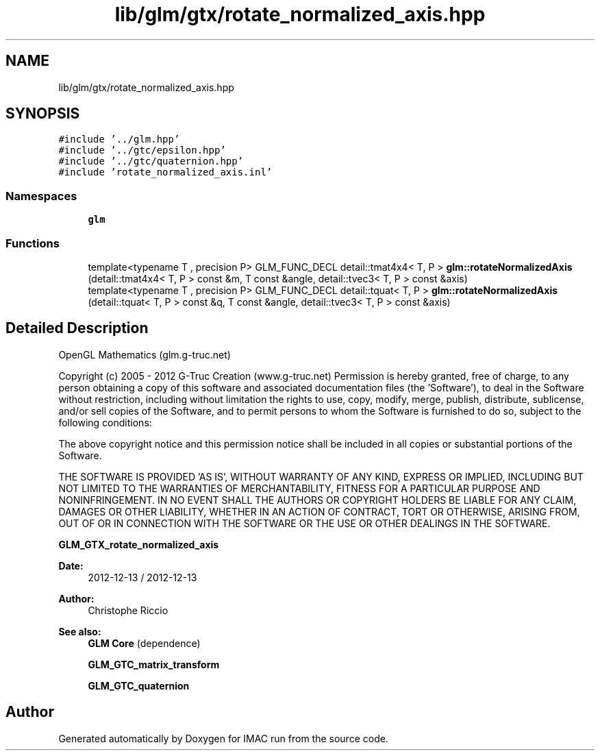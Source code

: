 .TH "lib/glm/gtx/rotate_normalized_axis.hpp" 3 "Tue Dec 18 2018" "IMAC run" \" -*- nroff -*-
.ad l
.nh
.SH NAME
lib/glm/gtx/rotate_normalized_axis.hpp
.SH SYNOPSIS
.br
.PP
\fC#include '\&.\&./glm\&.hpp'\fP
.br
\fC#include '\&.\&./gtc/epsilon\&.hpp'\fP
.br
\fC#include '\&.\&./gtc/quaternion\&.hpp'\fP
.br
\fC#include 'rotate_normalized_axis\&.inl'\fP
.br

.SS "Namespaces"

.in +1c
.ti -1c
.RI " \fBglm\fP"
.br
.in -1c
.SS "Functions"

.in +1c
.ti -1c
.RI "template<typename T , precision P> GLM_FUNC_DECL detail::tmat4x4< T, P > \fBglm::rotateNormalizedAxis\fP (detail::tmat4x4< T, P > const &m, T const &angle, detail::tvec3< T, P > const &axis)"
.br
.ti -1c
.RI "template<typename T , precision P> GLM_FUNC_DECL detail::tquat< T, P > \fBglm::rotateNormalizedAxis\fP (detail::tquat< T, P > const &q, T const &angle, detail::tvec3< T, P > const &axis)"
.br
.in -1c
.SH "Detailed Description"
.PP 
OpenGL Mathematics (glm\&.g-truc\&.net)
.PP
Copyright (c) 2005 - 2012 G-Truc Creation (www\&.g-truc\&.net) Permission is hereby granted, free of charge, to any person obtaining a copy of this software and associated documentation files (the 'Software'), to deal in the Software without restriction, including without limitation the rights to use, copy, modify, merge, publish, distribute, sublicense, and/or sell copies of the Software, and to permit persons to whom the Software is furnished to do so, subject to the following conditions:
.PP
The above copyright notice and this permission notice shall be included in all copies or substantial portions of the Software\&.
.PP
THE SOFTWARE IS PROVIDED 'AS IS', WITHOUT WARRANTY OF ANY KIND, EXPRESS OR IMPLIED, INCLUDING BUT NOT LIMITED TO THE WARRANTIES OF MERCHANTABILITY, FITNESS FOR A PARTICULAR PURPOSE AND NONINFRINGEMENT\&. IN NO EVENT SHALL THE AUTHORS OR COPYRIGHT HOLDERS BE LIABLE FOR ANY CLAIM, DAMAGES OR OTHER LIABILITY, WHETHER IN AN ACTION OF CONTRACT, TORT OR OTHERWISE, ARISING FROM, OUT OF OR IN CONNECTION WITH THE SOFTWARE OR THE USE OR OTHER DEALINGS IN THE SOFTWARE\&.
.PP
\fBGLM_GTX_rotate_normalized_axis\fP
.PP
\fBDate:\fP
.RS 4
2012-12-13 / 2012-12-13 
.RE
.PP
\fBAuthor:\fP
.RS 4
Christophe Riccio
.RE
.PP
\fBSee also:\fP
.RS 4
\fBGLM Core\fP (dependence) 
.PP
\fBGLM_GTC_matrix_transform\fP 
.PP
\fBGLM_GTC_quaternion\fP 
.RE
.PP

.SH "Author"
.PP 
Generated automatically by Doxygen for IMAC run from the source code\&.
